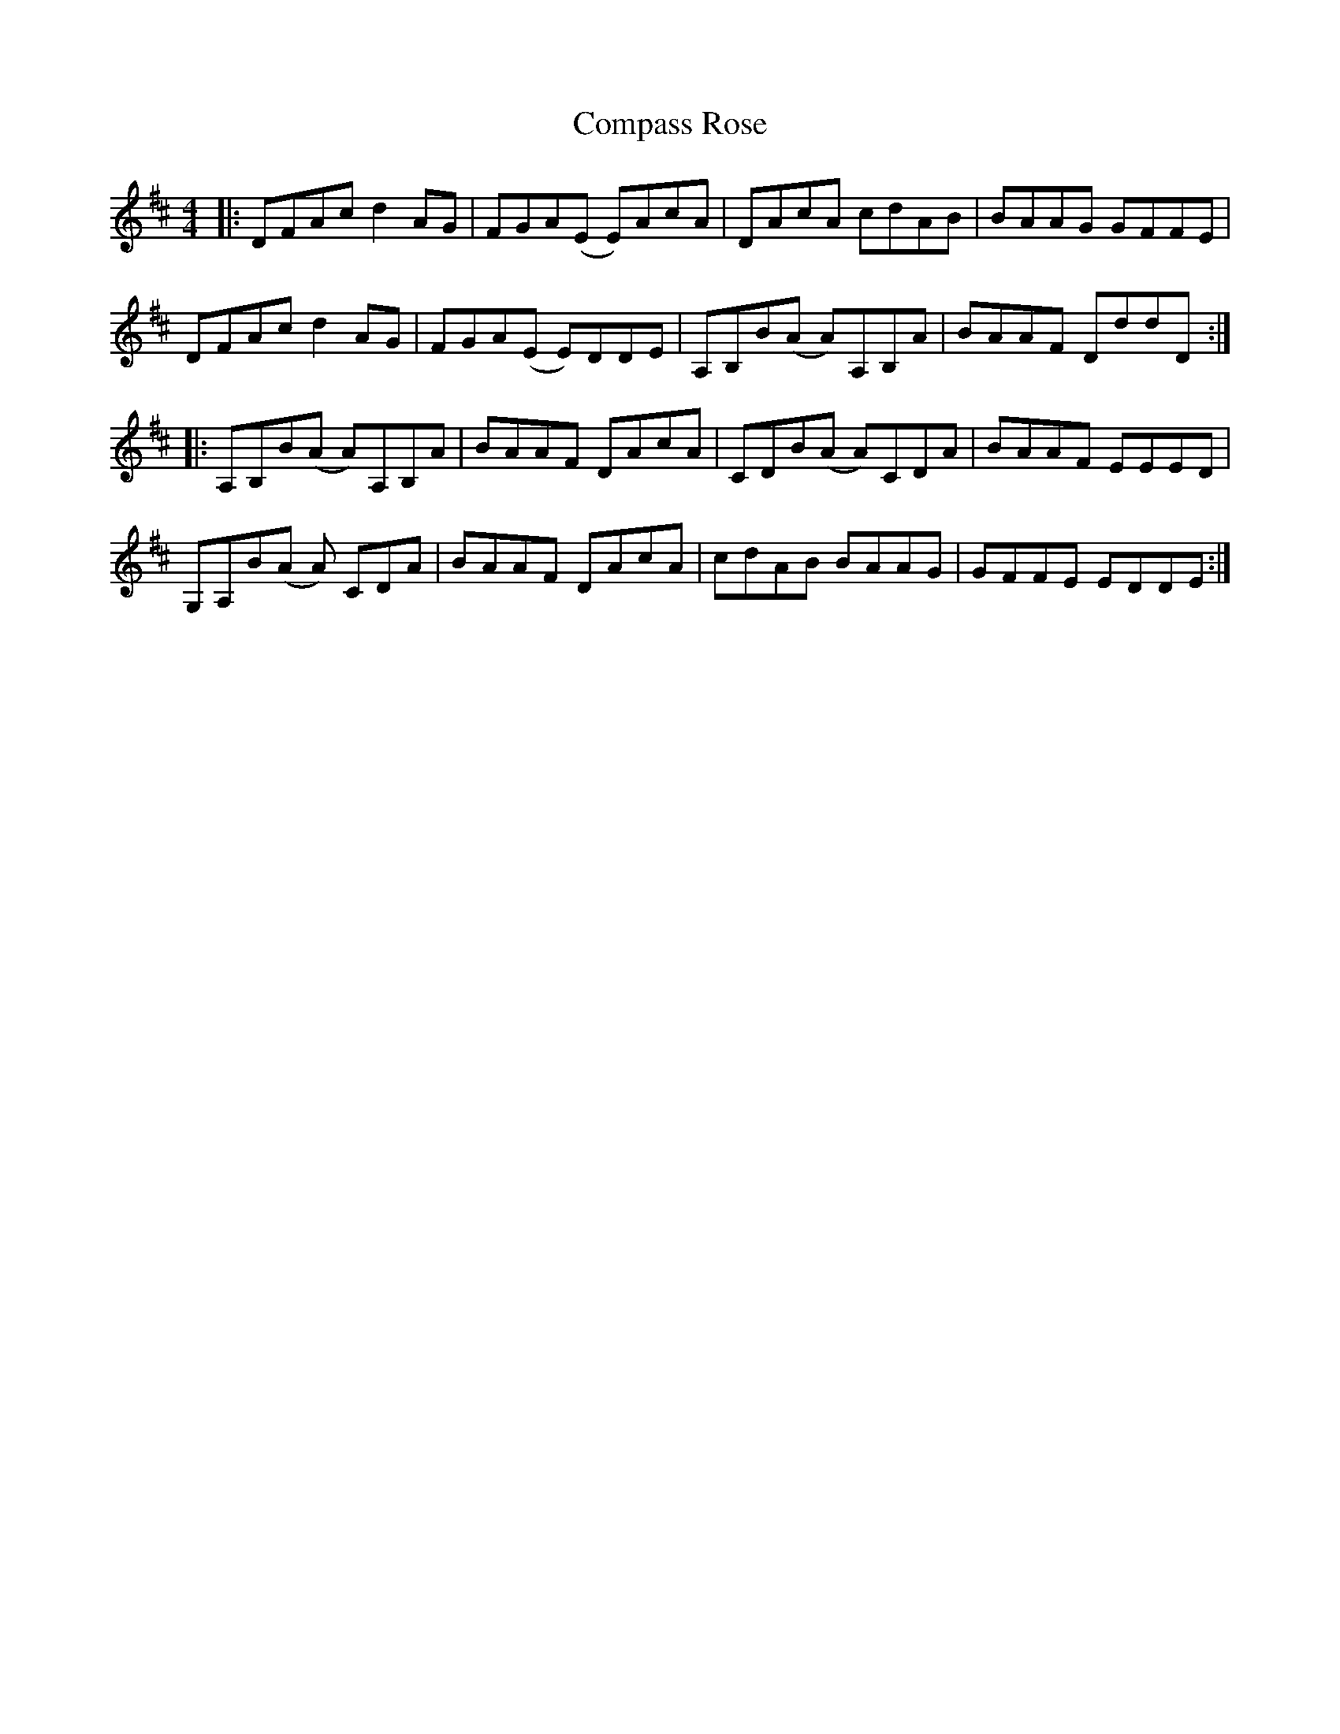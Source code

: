 X: 7861
T: Compass Rose
R: reel
M: 4/4
K: Dmajor
|:DFAc d2AG|FGA(E E)AcA|DAcA cdAB|BAAG GFFE|
DFAc d2AG|FGA(E E)DDE|A,B,B(A A)A,B,A|BAAF DddD:|
|:A,B,B(A A)A,B,A|BAAF DAcA|CDB(A A)CDA|BAAF EEED|
G,A,B(A A) CDA|BAAF DAcA|cdAB BAAG|GFFE EDDE:|

